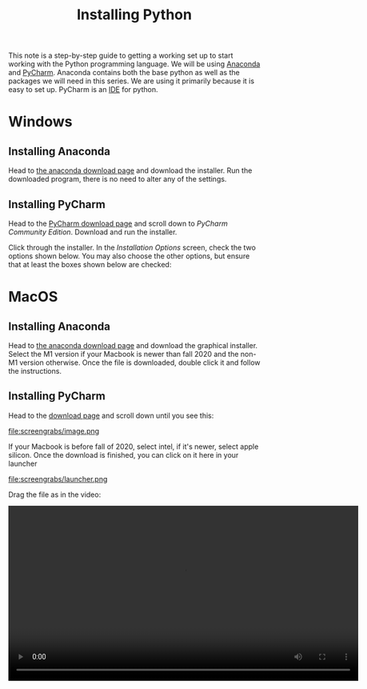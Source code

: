 #+title: Installing Python
#+xoptions: html-style:nil
#+HTML_HEAD: <link rel="stylesheet" type="text/css" href="css/main_theme.css" />

This note is a step-by-step guide to getting a working set up
to start working with the Python programming language.
We will be using [[https://anaconda.com][Anaconda]] and [[https://www.jetbrains.com/pycharm/][PyCharm]].
Anaconda contains both the base python as well as the packages we will need
in this series. We are using it primarily because it is easy to set up.
PyCharm is an [[https://en.wikipedia.org/wiki/Integrated_development_environment][IDE]] for python.


* Windows

** Installing Anaconda
Head to [[https://anaconda.com/download][the anaconda download page]] and download the installer.
Run the downloaded program, there is no need to alter any of the settings.

** Installing PyCharm

Head to the [[https://www.jetbrains.com/pycharm/download/][PyCharm download page]] and scroll down to
/PyCharm Community Edition/.
Download and run the installer.

[[file:screengrabs/windows/pycharm_download_win.png]]

Click through the installer. In the /Installation Options/ screen,
check the two options shown below.
You may also choose the other options, but ensure that at least
the boxes shown below are checked:

[[file:screengrabs/windows/pycharm_install_opts.png]]


* MacOS

** Installing Anaconda

Head to [[https://anaconda.com/download#downloads][the anaconda download page]] and download the graphical installer.
Select the M1 version if your Macbook is newer than fall 2020 and
the non-M1 version otherwise.
Once the file is downloaded,
double click it and follow the instructions.


** Installing PyCharm

Head to the [[https://www.jetbrains.com/pycharm/download/][download page]] and scroll down until you see this:

#+attr_html: :width 700
file:screengrabs/image.png

If your Macbook is before fall of 2020, select intel, if it's newer, select apple silicon.
Once the download is finished, you can click on it here in your launcher

#+attr_html: :width 700
file:screengrabs/launcher.png

Drag the file as in the video:

#+begin_export html
<video controls width="700">
<source src="screengrabs/Screen_Recording_2024-02-17_at_11.08.47_AM.mov" />
#+end_export

* Other Operating Systems

If you use a different operating system, you are on your own.

* Checking that Everything Works

Open PyCharm and select /new project/.
In the interpreter type section, select /base conda/.
The field /path to conda/ should be filled automatically,
and there is no need to modify it:

#+attr_html: :width 700
file:screengrabs/pycharm_conda.png

Click /create/.
Right click in the left side of the window and create a new python file

#+attr_html: :width 700
file:screengrabs/new_file.png

Copy the below code into the new file and click the play button in the top
right.
#+begin_src python
  import numpy as np
  import matplotlib.pyplot as plt
  import csv

  l = csv.field_size_limit()
  print(l)

  data = {'a': np.arange(50),
          'c': np.random.randint(0, 50, 50),
          'd': np.random.randn(50)}
  data['b'] = data['a'] + 10 * np.random.randn(50)
  data['d'] = np.abs(data['d']) * 100

  plt.scatter('a', 'b', c='c', s='d', data=data)
  plt.xlabel('entry a')
  plt.ylabel('entry b')
  plt.show()

  an_array = np.array(range(11))
  total = np.sum(an_array)

  if total == 55:
      print('IT SEEMS THE INSTALLATION HAS BEEN SUCCESSFUL!')
      exit(0)

  print('SOMETHING HAS PROBABLY GONE WRONG!')
#+end_src

A window with a plot should pop up. Once you close it the last two
lines in the bottom panel should read
#+begin_src text
IT SEEMS THE INSTALLATION HAS BEEN SUCCESSFUL!

Process finished with exit code 0
#+end_src
In this case everything is probably set up correctly.
